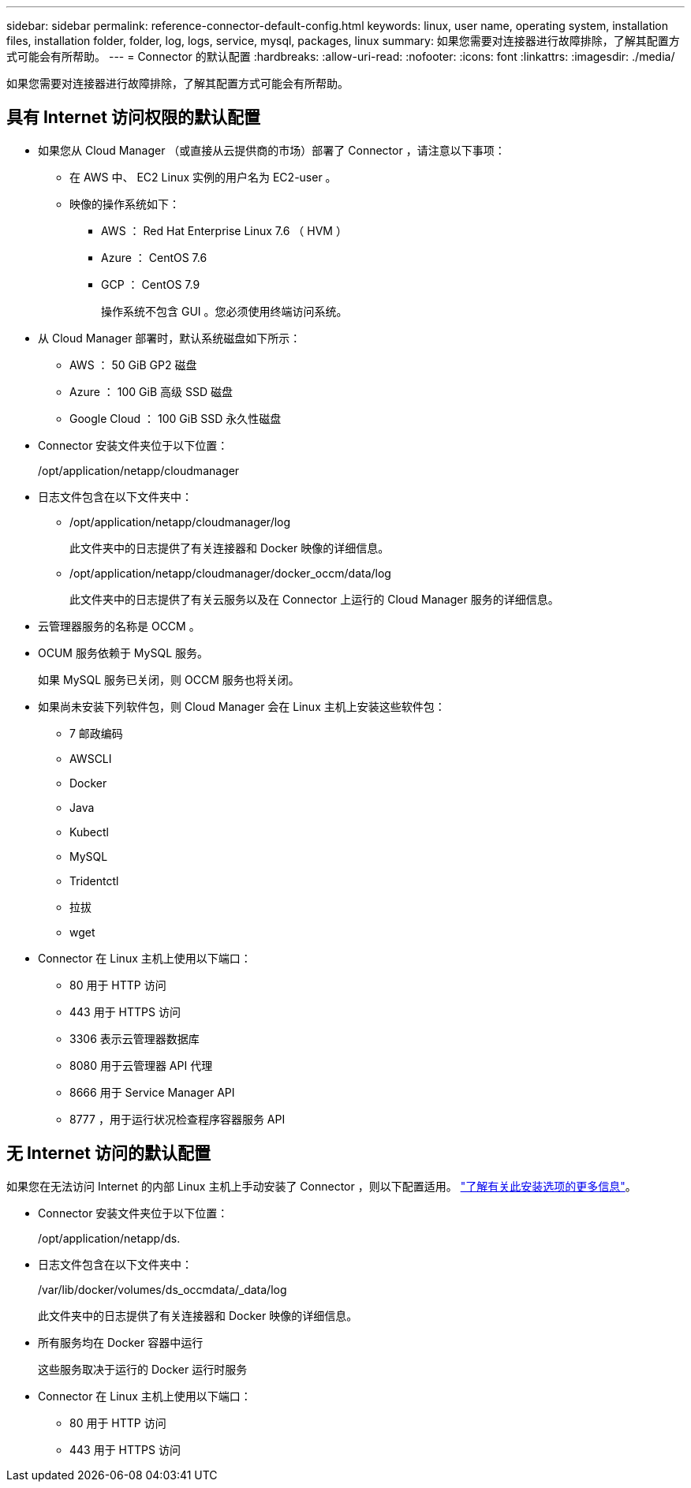 ---
sidebar: sidebar 
permalink: reference-connector-default-config.html 
keywords: linux, user name, operating system, installation files, installation folder, folder, log, logs, service, mysql, packages, linux 
summary: 如果您需要对连接器进行故障排除，了解其配置方式可能会有所帮助。 
---
= Connector 的默认配置
:hardbreaks:
:allow-uri-read: 
:nofooter: 
:icons: font
:linkattrs: 
:imagesdir: ./media/


[role="lead"]
如果您需要对连接器进行故障排除，了解其配置方式可能会有所帮助。



== 具有 Internet 访问权限的默认配置

* 如果您从 Cloud Manager （或直接从云提供商的市场）部署了 Connector ，请注意以下事项：
+
** 在 AWS 中、 EC2 Linux 实例的用户名为 EC2-user 。
** 映像的操作系统如下：
+
*** AWS ： Red Hat Enterprise Linux 7.6 （ HVM ）
*** Azure ： CentOS 7.6
*** GCP ： CentOS 7.9
+
操作系统不包含 GUI 。您必须使用终端访问系统。





* 从 Cloud Manager 部署时，默认系统磁盘如下所示：
+
** AWS ： 50 GiB GP2 磁盘
** Azure ： 100 GiB 高级 SSD 磁盘
** Google Cloud ： 100 GiB SSD 永久性磁盘


* Connector 安装文件夹位于以下位置：
+
/opt/application/netapp/cloudmanager

* 日志文件包含在以下文件夹中：
+
** /opt/application/netapp/cloudmanager/log
+
此文件夹中的日志提供了有关连接器和 Docker 映像的详细信息。

** /opt/application/netapp/cloudmanager/docker_occm/data/log
+
此文件夹中的日志提供了有关云服务以及在 Connector 上运行的 Cloud Manager 服务的详细信息。



* 云管理器服务的名称是 OCCM 。
* OCUM 服务依赖于 MySQL 服务。
+
如果 MySQL 服务已关闭，则 OCCM 服务也将关闭。

* 如果尚未安装下列软件包，则 Cloud Manager 会在 Linux 主机上安装这些软件包：
+
** 7 邮政编码
** AWSCLI
** Docker
** Java
** Kubectl
** MySQL
** Tridentctl
** 拉拔
** wget


* Connector 在 Linux 主机上使用以下端口：
+
** 80 用于 HTTP 访问
** 443 用于 HTTPS 访问
** 3306 表示云管理器数据库
** 8080 用于云管理器 API 代理
** 8666 用于 Service Manager API
** 8777 ，用于运行状况检查程序容器服务 API






== 无 Internet 访问的默认配置

如果您在无法访问 Internet 的内部 Linux 主机上手动安装了 Connector ，则以下配置适用。 link:task-install-connector-onprem-no-internet.html["了解有关此安装选项的更多信息"]。

* Connector 安装文件夹位于以下位置：
+
/opt/application/netapp/ds.

* 日志文件包含在以下文件夹中：
+
/var/lib/docker/volumes/ds_occmdata/_data/log

+
此文件夹中的日志提供了有关连接器和 Docker 映像的详细信息。

* 所有服务均在 Docker 容器中运行
+
这些服务取决于运行的 Docker 运行时服务

* Connector 在 Linux 主机上使用以下端口：
+
** 80 用于 HTTP 访问
** 443 用于 HTTPS 访问



